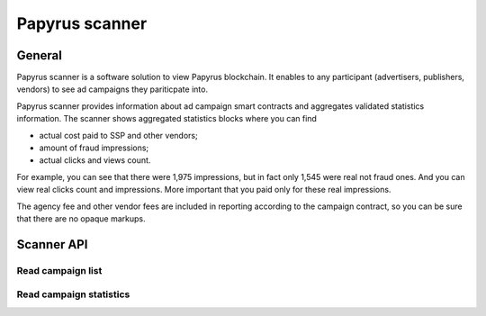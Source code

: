 .. _scanner:

Papyrus scanner
===============

General
-------

Papyrus scanner is a software solution to view Papyrus blockchain.
It enables to any participant (advertisers, publishers, vendors) to see ad campaigns they pariticpate into.

Papyrus scanner provides information about ad campaign smart contracts and aggregates validated statistics information.
The scanner shows aggregated statistics blocks where you can find

* actual cost paid to SSP and other vendors;
* amount of fraud impressions;
* actual clicks and views count.

For example, you can see that there were 1,975 impressions, but in fact only 1,545 were real not fraud ones. And you can view real clicks count and impressions. More important that you paid only for these real impressions.

The agency fee and other vendor fees are included in reporting according to the campaign contract, so you can be sure that there are no opaque markups.

.. image:: images/scanner.png


Scanner API
-----------

Read campaign list
^^^^^^^^^^^^^^^^^^

..  http:get:: /campaigns

    Returns a list of campaigns.

    **Request example**

    .. sourcecode:: http

        GET /api/v1/campaigns HTTP/1.1
        Host: scanner.papyrus.global
        Accept: application/json

    **Response example**:

    .. sourcecode:: http

        HTTP/1.1 200 OK
        Content-Type: application/json

        [
          {
            "id": "2cf24dba5fb0a30e26e83b2ac5b9e29e1b161e5c1fa7425e73043362938b9824",
            "name": "Campaign name"
            "advertiser_id": "0a526a90a85596dcb3669fd86963422969edbbf7c4752492d780b78e6355d4ee",
            "start_date": "2018-01-01",
            "end_date": "2018-01-31",
            "budget": "10000000000",
            "maximum_cpm": "10000000",
            "ssps": [
              {
                "id": "007d831ea2e8e1d080b31e33c50b89ea07f9b694bccad998c8cf5cb1a087f889",
                "fee_percent": "0.1"
              }
            ]
            "auditors": [
              {
                "id": "c5a62ce3fa7f6d86af0009389ccd815277691ea64da0c5c98e302bb13dd59248",
                "fee_percent": "0.05"
              }
            ]
          }
        ]

    :query String key: participant_key, required
    :query String campaign_id: campaign filter
    :query String advertiser_id: advertiser filter
    :query String dsp_id: dsp filter
    :query String ssp_id: ssp filter
    :query String auditor_id: auditor filter



Read campaign statistics
^^^^^^^^^^^^^^^^^^^^^^^^

..  http:get:: /statistics

    Returns campaign statistics.

    **Request example**

    .. sourcecode:: http

        GET /api/v1/statistics?campaign_id=2cf24dba5fb0a30e26e83b2ac5b9e29e1b161e5c1fa7425e73043362938b9824 HTTP/1.1
        Host: scanner.papyrus.global
        Accept: application/json

    **Response example**:

    .. sourcecode:: http

        HTTP/1.1 200 OK
        Content-Type: text/javascript

        [
          {
            "date": "2017-12-12",
            "block_number": "1511718000_496aca80e4d8f29fb8e8cd816c3afb48d3f103970b3a2ee1600c08ca67326dee"
            "cost": "12340000",
            "impressions": "1234",
            "fraud_impressions": "321",
            "clicks": "56",
            "views": "77",
            "ssps": [
               {
                 "id": "007d831ea2e8e1d080b31e33c50b89ea07f9b694bccad998c8cf5cb1a087f889",
                 "fee": "1234000"
               }
            ]
            "auditors": [
               {
                 "id": "c5a62ce3fa7f6d86af0009389ccd815277691ea64da0c5c98e302bb13dd59248",
                 "fee": "617000"
               }
            ]
          },
          {
            "date": "2017-12-12",
            "block_number": "1511723000_6d0b07ee773591f2a1b492d3ca65afdefc90e1cadfcc542a74048bb0ae7daa27"
            "cost": "43210000",
            "impressions": "4321",
            "fraud_impressions": "789",
            "clicks": "123",
            "views": "135",
            "ssps": [
               {
                 "id": "007d831ea2e8e1d080b31e33c50b89ea07f9b694bccad998c8cf5cb1a087f889",
                 "fee": "4321000"
               }
            ]
            "auditors": [
               {
                 "id": "c5a62ce3fa7f6d86af0009389ccd815277691ea64da0c5c98e302bb13dd59248",
                 "fee": "2160500"
               }
            ]
          }
        ]

    :query key: participant_key, required
    :query campaign_id: campaign filter, required
    :query date_from: date filter
    :query date_to: date filter


